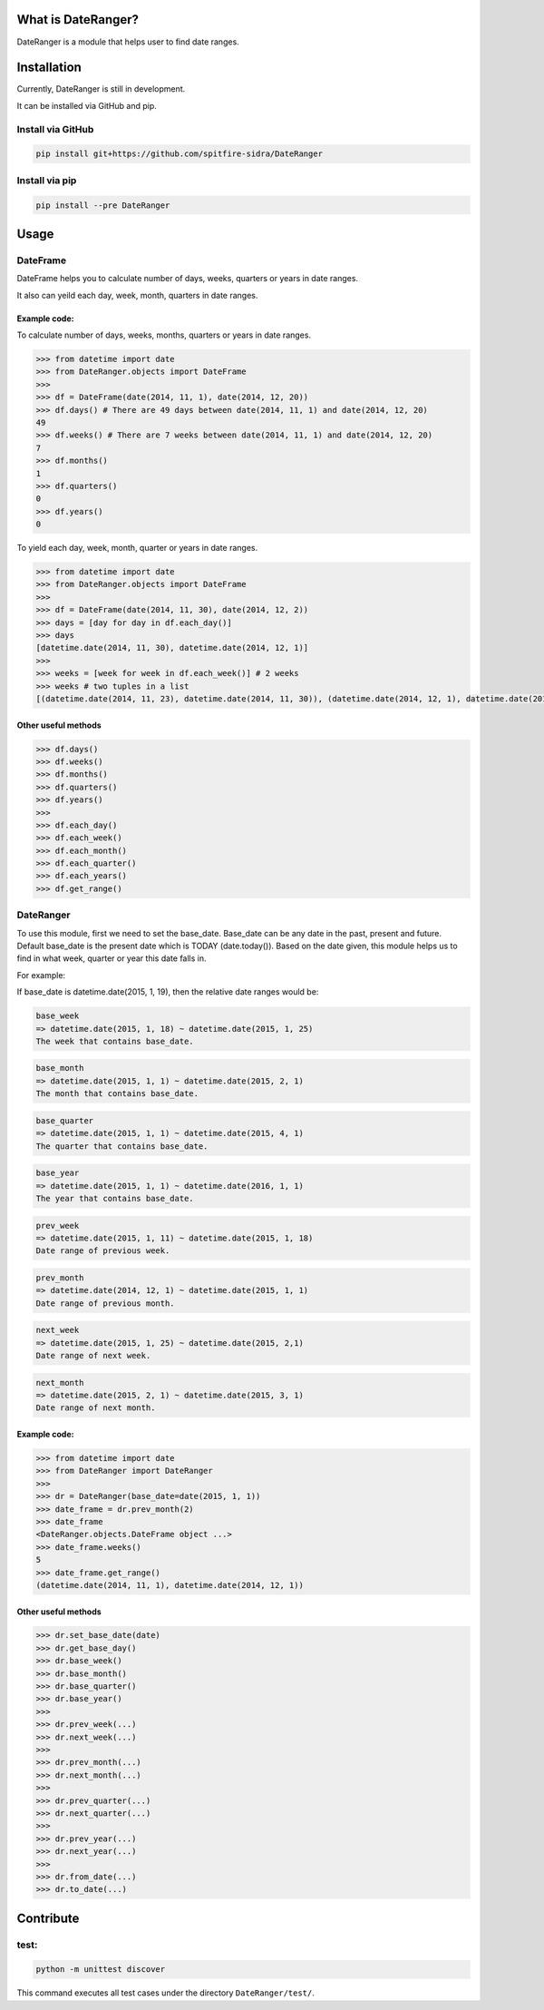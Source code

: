 What is DateRanger?
==========================

.. image:: https://travis-ci.org/spitfire-sidra/DateRanger.svg
   :target: https://travis-ci.org/spitfire-sidra/DateRanger

.. image:: https://pypip.in/v/DateRanger/badge.png
   :target: https://pypi.python.org/pypi/DateRanger

.. image:: https://pypip.in/d/DateRanger/badge.png
   :target: https://pypi.python.org/pypi/DateRanger

DateRanger is a module that helps user to find date ranges.

Installation
==========================

Currently, DateRanger is still in development.

It can be installed via GitHub and pip.

Install via GitHub
-------------------

.. code:: bash

    pip install git+https://github.com/spitfire-sidra/DateRanger

Install via pip
-------------------

.. code:: bash

    pip install --pre DateRanger

Usage
==========================

DateFrame
---------

DateFrame helps you to calculate number of days, weeks, quarters or years in date ranges.

It also can yeild each day, week, month, quarters in date ranges.



-----------------
Example code:
-----------------

To calculate number of days, weeks, months, quarters or years in date ranges.

.. code:: python

    >>> from datetime import date
    >>> from DateRanger.objects import DateFrame
    >>>
    >>> df = DateFrame(date(2014, 11, 1), date(2014, 12, 20))
    >>> df.days() # There are 49 days between date(2014, 11, 1) and date(2014, 12, 20)
    49
    >>> df.weeks() # There are 7 weeks between date(2014, 11, 1) and date(2014, 12, 20)
    7
    >>> df.months() 
    1
    >>> df.quarters()
    0
    >>> df.years()
    0



To yield each day, week, month, quarter or years in date ranges.

.. code:: python

    >>> from datetime import date
    >>> from DateRanger.objects import DateFrame
    >>>
    >>> df = DateFrame(date(2014, 11, 30), date(2014, 12, 2))
    >>> days = [day for day in df.each_day()]
    >>> days
    [datetime.date(2014, 11, 30), datetime.date(2014, 12, 1)]
    >>>
    >>> weeks = [week for week in df.each_week()] # 2 weeks
    >>> weeks # two tuples in a list
    [(datetime.date(2014, 11, 23), datetime.date(2014, 11, 30)), (datetime.date(2014, 12, 1), datetime.date(2014, 12, 8))]
 


-------------------------
Other useful methods
-------------------------

.. code:: python

    >>> df.days()
    >>> df.weeks()
    >>> df.months()
    >>> df.quarters()
    >>> df.years()
    >>>
    >>> df.each_day()
    >>> df.each_week()
    >>> df.each_month()
    >>> df.each_quarter()
    >>> df.each_years()
    >>> df.get_range()



DateRanger
----------------

To use this module, first we need to set the base_date. Base_date can be any date in the past, present and future. Default base_date is the present date which is TODAY (date.today()). Based on the date given, this module helps us to find in what week, quarter or year this date falls in.

For example:

If base_date is datetime.date(2015, 1, 19), then the relative date ranges would be:

.. code::

    base_week
    => datetime.date(2015, 1, 18) ~ datetime.date(2015, 1, 25)
    The week that contains base_date.

.. code::

    base_month
    => datetime.date(2015, 1, 1) ~ datetime.date(2015, 2, 1)
    The month that contains base_date.

.. code::

    base_quarter
    => datetime.date(2015, 1, 1) ~ datetime.date(2015, 4, 1)
    The quarter that contains base_date.

.. code::

    base_year
    => datetime.date(2015, 1, 1) ~ datetime.date(2016, 1, 1)
    The year that contains base_date.

.. code::

    prev_week
    => datetime.date(2015, 1, 11) ~ datetime.date(2015, 1, 18)
    Date range of previous week.

.. code::

    prev_month
    => datetime.date(2014, 12, 1) ~ datetime.date(2015, 1, 1)
    Date range of previous month.

.. code::

    next_week
    => datetime.date(2015, 1, 25) ~ datetime.date(2015, 2,1)
    Date range of next week.

.. code::

    next_month
    => datetime.date(2015, 2, 1) ~ datetime.date(2015, 3, 1)
    Date range of next month.



------------------
Example code:
------------------

.. code:: python

        >>> from datetime import date
        >>> from DateRanger import DateRanger
        >>>
        >>> dr = DateRanger(base_date=date(2015, 1, 1))
        >>> date_frame = dr.prev_month(2)
        >>> date_frame
        <DateRanger.objects.DateFrame object ...>
        >>> date_frame.weeks()
        5
        >>> date_frame.get_range()
        (datetime.date(2014, 11, 1), datetime.date(2014, 12, 1)) 



---------------------------
Other useful methods
---------------------------

.. code:: python

    >>> dr.set_base_date(date)
    >>> dr.get_base_day()
    >>> dr.base_week()
    >>> dr.base_month()
    >>> dr.base_quarter()
    >>> dr.base_year()
    >>>
    >>> dr.prev_week(...)
    >>> dr.next_week(...)
    >>>
    >>> dr.prev_month(...)
    >>> dr.next_month(...)
    >>>
    >>> dr.prev_quarter(...)
    >>> dr.next_quarter(...)
    >>>
    >>> dr.prev_year(...)
    >>> dr.next_year(...)
    >>>
    >>> dr.from_date(...)
    >>> dr.to_date(...)



Contribute
================

test:
-----

.. code:: bash

        python -m unittest discover

This command executes all test cases under the directory ``DateRanger/test/``.
